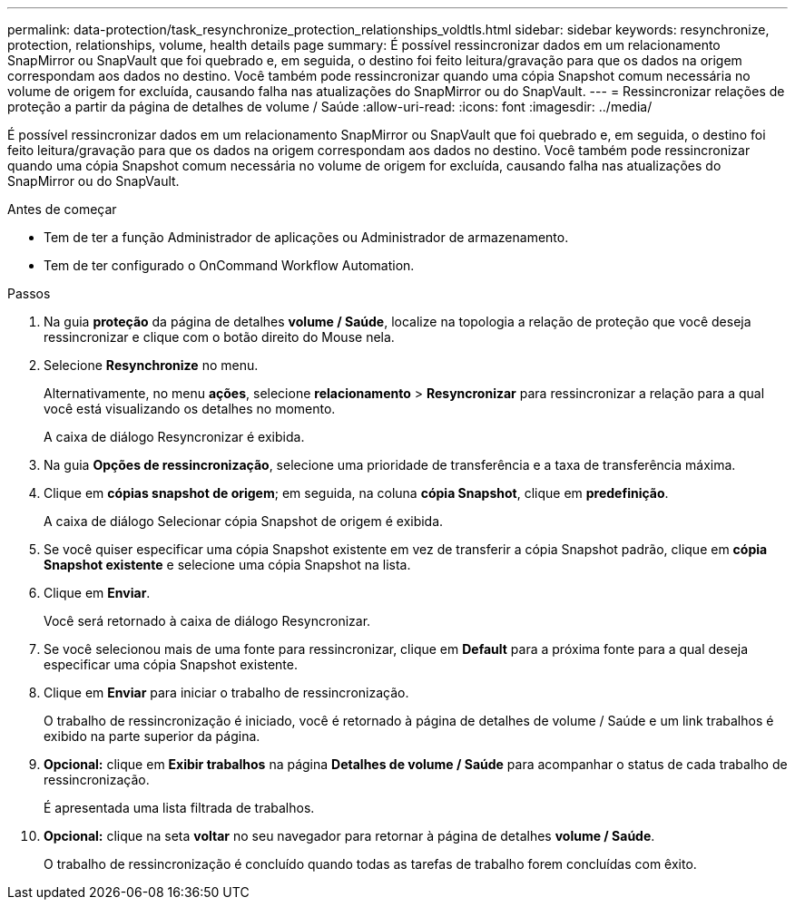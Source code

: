 ---
permalink: data-protection/task_resynchronize_protection_relationships_voldtls.html 
sidebar: sidebar 
keywords: resynchronize, protection, relationships, volume, health details page 
summary: É possível ressincronizar dados em um relacionamento SnapMirror ou SnapVault que foi quebrado e, em seguida, o destino foi feito leitura/gravação para que os dados na origem correspondam aos dados no destino. Você também pode ressincronizar quando uma cópia Snapshot comum necessária no volume de origem for excluída, causando falha nas atualizações do SnapMirror ou do SnapVault. 
---
= Ressincronizar relações de proteção a partir da página de detalhes de volume / Saúde
:allow-uri-read: 
:icons: font
:imagesdir: ../media/


[role="lead"]
É possível ressincronizar dados em um relacionamento SnapMirror ou SnapVault que foi quebrado e, em seguida, o destino foi feito leitura/gravação para que os dados na origem correspondam aos dados no destino. Você também pode ressincronizar quando uma cópia Snapshot comum necessária no volume de origem for excluída, causando falha nas atualizações do SnapMirror ou do SnapVault.

.Antes de começar
* Tem de ter a função Administrador de aplicações ou Administrador de armazenamento.
* Tem de ter configurado o OnCommand Workflow Automation.


.Passos
. Na guia *proteção* da página de detalhes *volume / Saúde*, localize na topologia a relação de proteção que você deseja ressincronizar e clique com o botão direito do Mouse nela.
. Selecione *Resynchronize* no menu.
+
Alternativamente, no menu *ações*, selecione *relacionamento* > *Resyncronizar* para ressincronizar a relação para a qual você está visualizando os detalhes no momento.

+
A caixa de diálogo Resyncronizar é exibida.

. Na guia *Opções de ressincronização*, selecione uma prioridade de transferência e a taxa de transferência máxima.
. Clique em *cópias snapshot de origem*; em seguida, na coluna *cópia Snapshot*, clique em *predefinição*.
+
A caixa de diálogo Selecionar cópia Snapshot de origem é exibida.

. Se você quiser especificar uma cópia Snapshot existente em vez de transferir a cópia Snapshot padrão, clique em *cópia Snapshot existente* e selecione uma cópia Snapshot na lista.
. Clique em *Enviar*.
+
Você será retornado à caixa de diálogo Resyncronizar.

. Se você selecionou mais de uma fonte para ressincronizar, clique em *Default* para a próxima fonte para a qual deseja especificar uma cópia Snapshot existente.
. Clique em *Enviar* para iniciar o trabalho de ressincronização.
+
O trabalho de ressincronização é iniciado, você é retornado à página de detalhes de volume / Saúde e um link trabalhos é exibido na parte superior da página.

. *Opcional:* clique em *Exibir trabalhos* na página *Detalhes de volume / Saúde* para acompanhar o status de cada trabalho de ressincronização.
+
É apresentada uma lista filtrada de trabalhos.

. *Opcional:* clique na seta *voltar* no seu navegador para retornar à página de detalhes *volume / Saúde*.
+
O trabalho de ressincronização é concluído quando todas as tarefas de trabalho forem concluídas com êxito.


